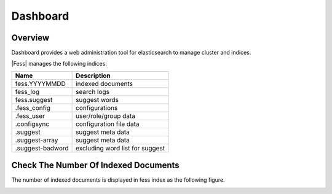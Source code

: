 =========
Dashboard
=========

Overview
========

Dashboard provides a web administration tool for elasticsearch to manage cluster and indices.

|image0|

|Fess| manages the following indices:

+------------------+----------------------------------+
| Name             | Description                      |
+==================+==================================+
| fess.YYYYMMDD    | indexed documents                |
+------------------+----------------------------------+
| fess_log         | search logs                      |
+------------------+----------------------------------+
| fess.suggest     | suggest words                    |
+------------------+----------------------------------+
| .fess_config     | configurations                   |
+------------------+----------------------------------+
| .fess_user       | user/role/group data             |
+------------------+----------------------------------+
| .configsync      | configuration file data          |
+------------------+----------------------------------+
| .suggest         | suggest meta data                |
+------------------+----------------------------------+
| .suggest-array   | suggest meta data                |
+------------------+----------------------------------+
| .suggest-badword | excluding word list for suggest  |
+------------------+----------------------------------+

Check The Number Of Indexed Documents
=====================================

The number of indexed documents is displayed in fess index as the following figure.

|image1|


.. |image0| image:: ../../../resources/images/en/11.0/admin/dashboard-1.png
.. |image1| image:: ../../../resources/images/en/11.0/admin/dashboard-2.png
